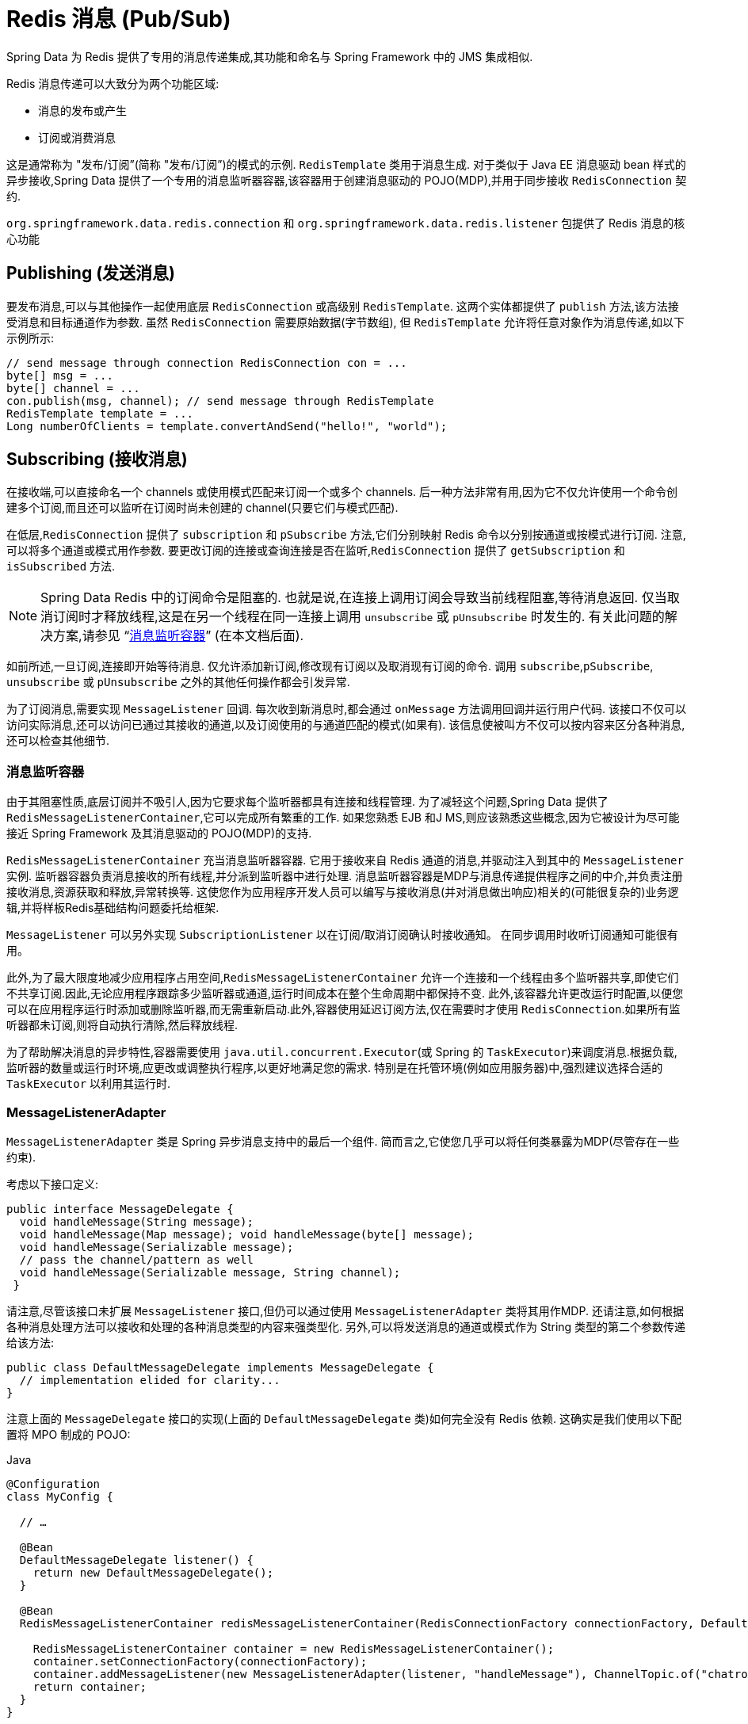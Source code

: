 [[pubsub]]
= Redis 消息 (Pub/Sub)

Spring Data 为 Redis 提供了专用的消息传递集成,其功能和命名与 Spring Framework 中的 JMS 集成相似.

Redis 消息传递可以大致分为两个功能区域:

* 消息的发布或产生
* 订阅或消费消息

这是通常称为 "发布/订阅”(简称 "发布/订阅”)的模式的示例. `RedisTemplate` 类用于消息生成.
对于类似于 Java EE 消息驱动 bean 样式的异步接收,Spring Data 提供了一个专用的消息监听器容器,该容器用于创建消息驱动的 POJO(MDP),并用于同步接收 `RedisConnection` 契约.

`org.springframework.data.redis.connection` 和 `org.springframework.data.redis.listener` 包提供了 Redis 消息的核心功能

[[redis:pubsub:publish]]
== Publishing (发送消息)

要发布消息,可以与其他操作一起使用底层 `RedisConnection` 或高级别 `RedisTemplate`. 这两个实体都提供了 `publish` 方法,该方法接受消息和目标通道作为参数. 虽然 `RedisConnection` 需要原始数据(字节数组), 但 `RedisTemplate` 允许将任意对象作为消息传递,如以下示例所示:

[source,java]
----
// send message through connection RedisConnection con = ...
byte[] msg = ...
byte[] channel = ...
con.publish(msg, channel); // send message through RedisTemplate
RedisTemplate template = ...
Long numberOfClients = template.convertAndSend("hello!", "world");
----

[[redis:pubsub:subscribe]]
== Subscribing (接收消息)

在接收端,可以直接命名一个 channels 或使用模式匹配来订阅一个或多个 channels. 后一种方法非常有用,因为它不仅允许使用一个命令创建多个订阅,而且还可以监听在订阅时尚未创建的 channel(只要它们与模式匹配).

在低层,`RedisConnection` 提供了 `subscription` 和 `pSubscribe` 方法,它们分别映射 Redis 命令以分别按通道或按模式进行订阅. 注意,可以将多个通道或模式用作参数. 要更改订阅的连接或查询连接是否在监听,`RedisConnection` 提供了 `getSubscription` 和 `isSubscribed` 方法.

NOTE: Spring Data Redis 中的订阅命令是阻塞的. 也就是说,在连接上调用订阅会导致当前线程阻塞,等待消息返回. 仅当取消订阅时才释放线程,这是在另一个线程在同一连接上调用 `unsubscribe` 或 `pUnsubscribe` 时发生的. 有关此问题的解决方案,请参见 "`<<redis:pubsub:subscribe:containers>>`" (在本文档后面).

如前所述,一旦订阅,连接即开始等待消息. 仅允许添加新订阅,修改现有订阅以及取消现有订阅的命令. 调用 `subscribe`,`pSubscribe`, `unsubscribe` 或 `pUnsubscribe` 之外的其他任何操作都会引发异常.

为了订阅消息,需要实现 `MessageListener` 回调. 每次收到新消息时,都会通过 `onMessage` 方法调用回调并运行用户代码. 该接口不仅可以访问实际消息,还可以访问已通过其接收的通道,以及订阅使用的与通道匹配的模式(如果有). 该信息使被叫方不仅可以按内容来区分各种消息,还可以检查其他细节.

[[redis:pubsub:subscribe:containers]]
=== 消息监听容器

由于其阻塞性质,底层订阅并不吸引人,因为它要求每个监听器都具有连接和线程管理. 为了减轻这个问题,Spring Data 提供了 `RedisMessageListenerContainer`,它可以完成所有繁重的工作. 如果您熟悉 EJB 和J MS,则应该熟悉这些概念,因为它被设计为尽可能接近 Spring Framework 及其消息驱动的 POJO(MDP)的支持.

`RedisMessageListenerContainer` 充当消息监听器容器. 它用于接收来自 Redis 通道的消息,并驱动注入到其中的 `MessageListener` 实例. 监听器容器负责消息接收的所有线程,并分派到监听器中进行处理. 消息监听器容器是MDP与消息传递提供程序之间的中介,并负责注册接收消息,资源获取和释放,异常转换等.
这使您作为应用程序开发人员可以编写与接收消息(并对消息做出响应)相关的(可能很复杂的)业务逻辑,并将样板Redis基础结构问题委托给框架.

`MessageListener` 可以另外实现 `SubscriptionListener` 以在订阅/取消订阅确认时接收通知。 在同步调用时收听订阅通知可能很有用。

此外,为了最大限度地减少应用程序占用空间,`RedisMessageListenerContainer` 允许一个连接和一个线程由多个监听器共享,即使它们不共享订阅.因此,无论应用程序跟踪多少监听器或通道,运行时间成本在整个生命周期中都保持不变.
此外,该容器允许更改运行时配置,以便您可以在应用程序运行时添加或删除监听器,而无需重新启动.此外,容器使用延迟订阅方法,仅在需要时才使用 `RedisConnection`.如果所有监听器都未订阅,则将自动执行清除,然后释放线程.

为了帮助解决消息的异步特性,容器需要使用 `java.util.concurrent.Executor`(或 Spring 的 `TaskExecutor`)来调度消息.根据负载,监听器的数量或运行时环境,应更改或调整执行程序,以更好地满足您的需求.
特别是在托管环境(例如应用服务器)中,强烈建议选择合适的 `TaskExecutor` 以利用其运行时.


[[redis:pubsub:subscribe:adapter]]
=== MessageListenerAdapter

`MessageListenerAdapter` 类是 Spring 异步消息支持中的最后一个组件. 简而言之,它使您几乎可以将任何类暴露为MDP(尽管存在一些约束).

考虑以下接口定义:

[source,java]
----
public interface MessageDelegate {
  void handleMessage(String message);
  void handleMessage(Map message); void handleMessage(byte[] message);
  void handleMessage(Serializable message);
  // pass the channel/pattern as well
  void handleMessage(Serializable message, String channel);
 }
----

请注意,尽管该接口未扩展 `MessageListener` 接口,但仍可以通过使用 `MessageListenerAdapter` 类将其用作MDP. 还请注意,如何根据各种消息处理方法可以接收和处理的各种消息类型的内容来强类型化. 另外,可以将发送消息的通道或模式作为 String 类型的第二个参数传递给该方法:

[source,java]
----
public class DefaultMessageDelegate implements MessageDelegate {
  // implementation elided for clarity...
}
----

注意上面的 `MessageDelegate` 接口的实现(上面的 `DefaultMessageDelegate` 类)如何完全没有 Redis 依赖. 这确实是我们使用以下配置将 MPO 制成的 POJO:

====
.Java
[source,java,role="primary"]
----
@Configuration
class MyConfig {

  // …

  @Bean
  DefaultMessageDelegate listener() {
    return new DefaultMessageDelegate();
  }

  @Bean
  RedisMessageListenerContainer redisMessageListenerContainer(RedisConnectionFactory connectionFactory, DefaultMessageDelegate listener) {

    RedisMessageListenerContainer container = new RedisMessageListenerContainer();
    container.setConnectionFactory(connectionFactory);
    container.addMessageListener(new MessageListenerAdapter(listener, "handleMessage"), ChannelTopic.of("chatroom"));
    return container;
  }
}
----

.XML
[source,xml,role="secondary"]
----
<?xml version="1.0" encoding="UTF-8"?>
<beans xmlns="http://www.springframework.org/schema/beans"
   xmlns:xsi="http://www.w3.org/2001/XMLSchema-instance"
   xmlns:redis="http://www.springframework.org/schema/redis"
   xsi:schemaLocation="http://www.springframework.org/schema/beans https://www.springframework.org/schema/beans/spring-beans.xsd
   http://www.springframework.org/schema/redis https://www.springframework.org/schema/redis/spring-redis.xsd">

<!-- the default ConnectionFactory -->
<redis:listener-container>
  <!-- the method attribute can be skipped as the default method name is "handleMessage" -->
  <redis:listener ref="listener" method="handleMessage" topic="chatroom" />
</redis:listener-container>

<bean id="listener" class="redisexample.DefaultMessageDelegate"/>
 ...
</beans>
----
====

NOTE: 监听器主题可以是通道(for example, `topic="chatroom"`) 或模式(for example, `topic="*room"`)

前面的示例使用 Redis 命名空间声明消息监听器容器,并自动将POJO注册为监听器. 完整的定义如下:

[source,xml]
----
<bean id="messageListener" class="org.springframework.data.redis.listener.adapter.MessageListenerAdapter">
  <constructor-arg>
    <bean class="redisexample.DefaultMessageDelegate"/>
  </constructor-arg>
</bean>

<bean id="redisContainer" class="org.springframework.data.redis.listener.RedisMessageListenerContainer">
  <property name="connectionFactory" ref="connectionFactory"/>
  <property name="messageListeners">
    <map>
      <entry key-ref="messageListener">
        <bean class="org.springframework.data.redis.listener.ChannelTopic">
          <constructor-arg value="chatroom"/>
        </bean>
      </entry>
    </map>
  </property>
</bean>
----

每次接收到消息时,适配器都会自动且透明地(使用配置的 `RedisSerializer`)在底层格式和所需对象类型之间执行转换. 容器捕获并处理由方法调用引起的任何异常(默认情况下,异常会被记录).